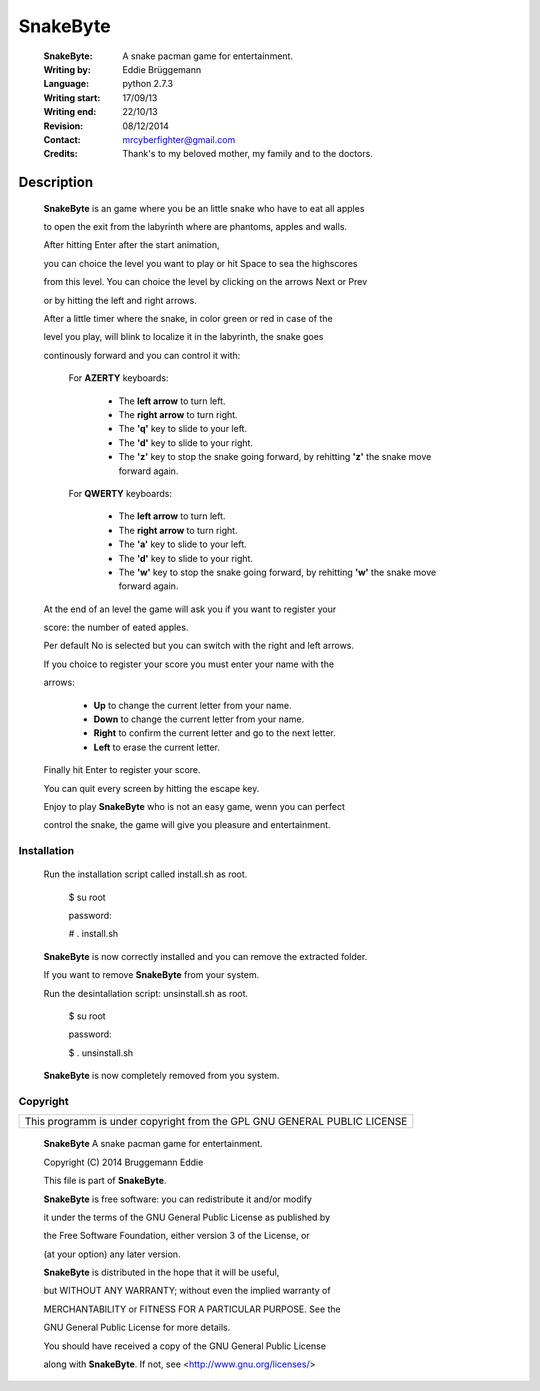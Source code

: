 =========
SnakeByte
=========

    :SnakeByte: A snake pacman game for entertainment.
  
    :Writing by: Eddie Brüggemann
  
    :Language: python 2.7.3
  
    :Writing start: 17/09/13
  
    :Writing end: 22/10/13
  
    :Revision: 08/12/2014
  
    :Contact: mrcyberfighter@gmail.com
  
    :Credits: Thank's to my beloved mother, my family and to the doctors.

.. image:: ./SnakeByte_icon.png

Description
===========

    **SnakeByte** is an game where you be an little snake who have to eat all apples

    to open the exit from the labyrinth where are phantoms, apples and walls.

    After hitting Enter after the start animation,

    you can choice the level you want to play or hit Space to sea the highscores

    from this level. You can choice the level by clicking on the arrows Next or Prev

    or by hitting the left and right arrows.

  
    After a little timer where the snake, in color green or red in case of the

    level you play, will blink to localize it in the labyrinth, the snake goes

    continously forward and you can control it with:
  
      For **AZERTY** keyboards:
  
        *  The **left arrow** to turn left.
    
        *  The **right arrow** to turn right.
    
        *  The **'q'** key to slide to your left.
    
        *  The **'d'** key to slide to your right.
    
        *  The **'z'** key to stop the snake going forward, by rehitting **'z'** the snake move forward again.

      For **QWERTY** keyboards:
  
        *  The **left arrow** to turn left.
    
        *  The **right arrow** to turn right.
    
        *  The **'a'** key to slide to your left.
    
        *  The **'d'** key to slide to your right.
    
        *  The **'w'** key to stop the snake going forward, by rehitting **'w'** the snake move forward again.
  
  
    At the end of an level the game will ask you if you want to register your

    score: the number of eated apples.

    Per default No is selected but you can switch with the right and left arrows.

    If you choice to register your score you must enter your name with the

    arrows:

          *  **Up** to change the current letter from your name.
        
          *  **Down** to change the current letter from your name.
        
          *  **Right** to confirm the current letter and go to the next letter.
        
          *  **Left** to erase the current letter.

    Finally hit Enter to register your score.
  
  
    You can quit every screen by hitting the escape key.

    Enjoy to play  **SnakeByte** who is not an easy game, wenn you can perfect

    control the snake, the game will give you pleasure and entertainment.

Installation
------------

    Run the installation script called install.sh as root.
  
    ..
  
        $ su root

        password:

        # . install.sh

    **SnakeByte** is now correctly installed and you can remove the extracted folder.

    If you want to remove  **SnakeByte** from your system.

    Run the desintallation script: unsinstall.sh as root.
  
    ..
  
        $ su root

        password:

        $ . unsinstall.sh

    **SnakeByte** is now completely removed from you system.

Copyright
---------

+--------------------------------------------------------------------------+
| This programm is under copyright from the GPL GNU GENERAL PUBLIC LICENSE |
+--------------------------------------------------------------------------+

    **SnakeByte** A snake pacman game for entertainment.

    Copyright (C) 2014 Bruggemann Eddie
  

    This file is part of **SnakeByte**.

    **SnakeByte** is free software: you can redistribute it and/or modify

    it under the terms of the GNU General Public License as published by

    the Free Software Foundation, either version 3 of the License, or

    (at your option) any later version.


    **SnakeByte** is distributed in the hope that it will be useful,

    but WITHOUT ANY WARRANTY; without even the implied warranty of

    MERCHANTABILITY or FITNESS FOR A PARTICULAR PURPOSE. See the

    GNU General Public License for more details.

    You should have received a copy of the GNU General Public License

    along with **SnakeByte**. If not, see <http://www.gnu.org/licenses/>

